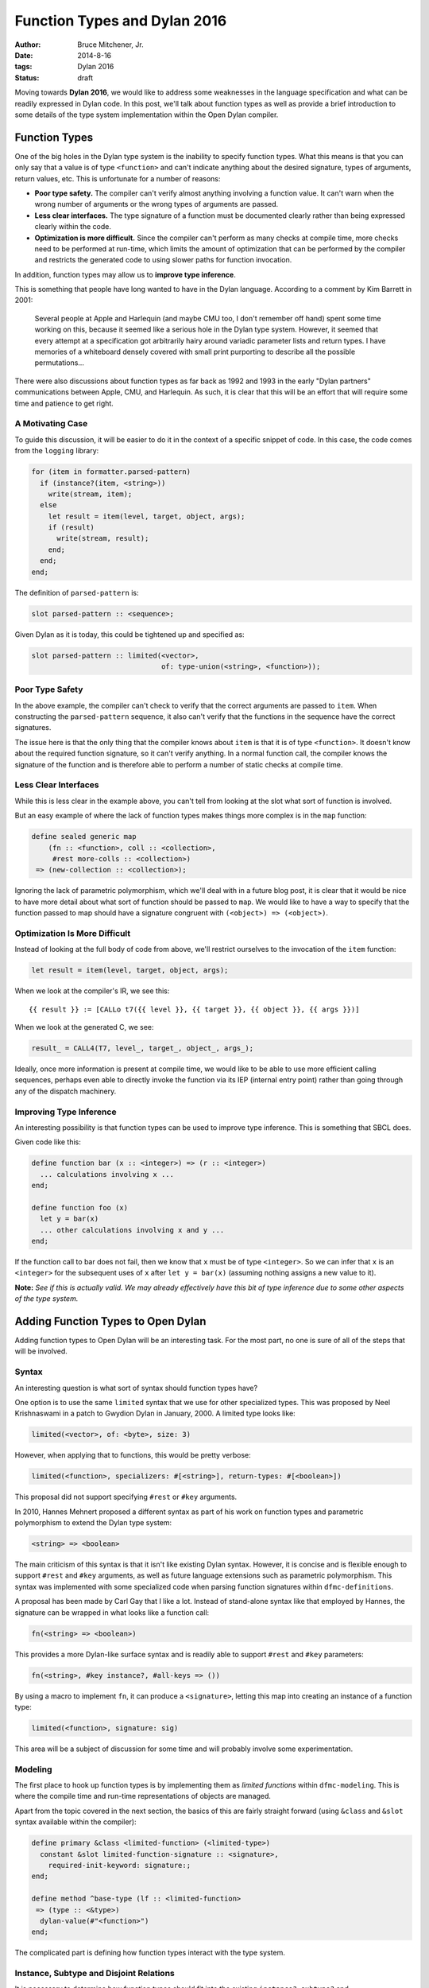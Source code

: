 Function Types and Dylan 2016
#############################

:author: Bruce Mitchener, Jr.
:date: 2014-8-16
:tags: Dylan 2016
:status: draft

Moving towards **Dylan 2016**, we would like to address some weaknesses
in the language specification and what can be readily expressed in Dylan
code. In this post, we'll talk about function types as well as provide
a brief introduction to some details of the type system implementation
within the Open Dylan compiler.


Function Types
==============

One of the big holes in the Dylan type system is the inability to specify
function types. What this means is that you can only say that a value is
of type ``<function>`` and can't indicate anything about the desired
signature, types of arguments, return values, etc. This is unfortunate
for a number of reasons:

* **Poor type safety.** The compiler can't verify almost anything
  involving a function value.  It can't warn when the wrong number
  of arguments or the wrong types of arguments are passed.
* **Less clear interfaces.** The type signature of a function must
  be documented clearly rather than being expressed clearly within
  the code.
* **Optimization is more difficult.** Since the compiler can't
  perform as many checks at compile time, more checks need to be
  performed at run-time, which limits the amount of optimization
  that can be performed by the compiler and restricts the generated
  code to using slower paths for function invocation.

In addition, function types may allow us to **improve type inference**.

This is something that people have long wanted to have in the Dylan
language. According to a comment by Kim Barrett in 2001:

    Several people at Apple and Harlequin (and maybe CMU too, I don't
    remember off hand) spent some time working on this, because it
    seemed like a serious hole in the Dylan type system.  However, it
    seemed that every attempt at a specification got arbitrarily hairy
    around variadic parameter lists and return types.  I have memories
    of a whiteboard densely covered with small print purporting to
    describe all the possible permutations...

There were also discussions about function types as far back as 1992
and 1993 in the early "Dylan partners" communications between Apple,
CMU, and Harlequin.  As such, it is clear that this will be an effort
that will require some time and patience to get right.

A Motivating Case
-----------------

To guide this discussion, it will be easier to do it in the context
of a specific snippet of code. In this case, the code comes
from the ``logging`` library:

.. code-block:: dylan

  for (item in formatter.parsed-pattern)
    if (instance?(item, <string>))
      write(stream, item);
    else
      let result = item(level, target, object, args);
      if (result)
        write(stream, result);
      end;
    end;
  end;

The definition of ``parsed-pattern`` is:

.. code-block:: dylan

  slot parsed-pattern :: <sequence>;

Given Dylan as it is today, this could be tightened up and specified as:

.. code-block:: dylan

  slot parsed-pattern :: limited(<vector>,
                                 of: type-union(<string>, <function>));

Poor Type Safety
----------------

In the above example, the compiler can't check to verify that the
correct arguments are passed to ``item``. When constructing the
``parsed-pattern`` sequence, it also can't verify that the
functions in the sequence have the correct signatures.

The issue here is that the only thing that the compiler knows about
``item`` is that it is of type ``<function>``. It doesn't know about
the required function signature, so it can't verify anything. In a
normal function call, the compiler knows the signature of the function
and is therefore able to perform a number of static checks at compile
time.

Less Clear Interfaces
---------------------

While this is less clear in the example above, you can't tell from looking
at the slot what sort of function is involved.

But an easy example of where the lack of function types makes things more
complex is in the ``map`` function:

.. code-block:: dylan

  define sealed generic map
      (fn :: <function>, coll :: <collection>,
       #rest more-colls :: <collection>)
   => (new-collection :: <collection>);

Ignoring the lack of parametric polymorphism, which we'll deal with in a
future blog post, it is clear that it would be nice to have more detail
about what sort of function should be passed to ``map``. We would like
to have a way to specify that the function passed to map should have
a signature congruent with ``(<object>) => (<object>)``.

Optimization Is More Difficult
------------------------------

Instead of looking at the full body of code from above, we'll restrict
ourselves to the invocation of the ``item`` function:

.. code-block:: dylan

  let result = item(level, target, object, args);

When we look at the compiler's IR, we see this::

  {{ result }} := [CALLo t7({{ level }}, {{ target }}, {{ object }}, {{ args }})]

When we look at the generated C, we see:

.. code-block:: c

  result_ = CALL4(T7, level_, target_, object_, args_);

Ideally, once more information is present at compile time, we would like
to be able to use more efficient calling sequences, perhaps even able to
directly invoke the function via its IEP (internal entry point) rather
than going through any of the dispatch machinery.

Improving Type Inference
------------------------

An interesting possibility is that function types can be used to improve
type inference. This is something that SBCL does.

Given code like this:

.. code-block:: dylan

  define function bar (x :: <integer>) => (r :: <integer>)
    ... calculations involving x ...
  end;

  define function foo (x)
    let y = bar(x)
    ... other calculations involving x and y ...
  end;

If the function call to bar does not fail, then we know that ``x`` must
be of type ``<integer>``. So we can infer that ``x`` is an ``<integer>``
for the subsequent uses of ``x`` after ``let y = bar(x)`` (assuming
nothing assigns a new value to it).

**Note:** *See if this is actually valid. We may already effectively
have this bit of type inference due to some other aspects of the
type system.*


Adding Function Types to Open Dylan
===================================

Adding function types to Open Dylan will be an interesting task. For the
most part, no one is sure of all of the steps that will be involved.

Syntax
------

An interesting question is what sort of syntax should function types have?

One option is to use the same ``limited`` syntax that we use for other
specialized types. This was proposed by Neel Krishnaswami in a patch
to Gwydion Dylan in January, 2000.  A limited type looks like:

.. code-block:: dylan

  limited(<vector>, of: <byte>, size: 3)

However, when applying that to functions, this would be pretty verbose:

.. code-block:: dylan

  limited(<function>, specializers: #[<string>], return-types: #[<boolean>])

This proposal did not support specifying ``#rest`` or ``#key`` arguments.

In 2010, Hannes Mehnert proposed a different syntax as part of his work on
function types and parametric polymorphism to extend the Dylan type system:

.. code-block:: dylan

  <string> => <boolean>

The main criticism of this syntax is that it isn't like existing Dylan
syntax. However, it is concise and is flexible enough to support ``#rest``
and ``#key`` arguments, as well as future language extensions such as
parametric polymorphism. This syntax was implemented with some specialized
code when parsing function signatures within ``dfmc-definitions``.

A proposal has been made by Carl Gay that I like a lot. Instead of
stand-alone syntax like that employed by Hannes, the signature can be
wrapped in what looks like a function call:

.. code-block:: dylan

  fn(<string> => <boolean>)

This provides a more Dylan-like surface syntax and is readily able to support
``#rest`` and ``#key`` parameters:

.. code-block:: dylan

  fn(<string>, #key instance?, #all-keys => ())

By using a macro to implement ``fn``, it can produce a ``<signature>``,
letting this map into creating an instance of a function type:

.. code-block:: dylan

  limited(<function>, signature: sig)

This area will be a subject of discussion for some time and will probably
involve some experimentation.

Modeling
--------

The first place to hook up function types is by implementing them as
*limited functions* within ``dfmc-modeling``. This is where the compile
time and run-time representations of objects are managed.

Apart from the topic covered in the next section, the basics of this are
fairly straight forward (using ``&class`` and ``&slot`` syntax available
within the compiler):

.. code-block:: dylan

  define primary &class <limited-function> (<limited-type>)
    constant &slot limited-function-signature :: <signature>,
      required-init-keyword: signature:;
  end;

  define method ^base-type (lf :: <limited-function>
   => (type :: <&type>)
    dylan-value(#"<function>")
  end;

The complicated part is defining how function types interact with
the type system.

Instance, Subtype and Disjoint Relations
----------------------------------------

It is necessary to determine how function types should fit into the
existing ``instance?``, ``subtype?`` and ``known-disjoint?`` relationships
between types. The main problem here will be determining the rules for
relationships between any two given function types.

This will need to be fully worked out as part of writing a DEP (Dylan
Enhancement Proposal), but an initial take on this has already been
implemented within the ``dfmc-typist`` in the long ago past.

The implementation of these relationships is somewhat complicated within
the compiler as there are 3 implementations:

* **Run-time.** This is implemented within the Dylan library and is
  available to user code.
* **Compile time.** This is implemented within the ``dfmc-modeling``
  library and represents what is known at compile time.
* **Type inference.** When performing type inference, types are tracked
  via *type estimates*, which have their own implementation of the
  type relationships.

It would be nice to find a way to simplify and improve this. In the
Gwydion Dylan compiler, for example, there was a single implementation.

Interaction With Currying and Partial Application
-------------------------------------------------

Currently, when using ``curry``, ``rcurry`` or the partial application
extension to the Dylan language, the generated functions do not have
very useful type signatures.  This can be seen by peeking at the
implementation of ``curry``:

.. code-block:: dylan

  define inline function curry
      (function :: <function>, #rest curried-args) => (result :: <function>)
    method (#rest args)
      %dynamic-extent(args);
      apply(function, concatenate-2(curried-args, args))
    end method
  end function curry;

We can see here that the compiler has lost all knowledge that it
might otherwise have had about the arguments, types and keyword
parameters that the curried function might take. This is unfortunate
and it would be nice to address it.

Other Implementation Issues
---------------------------

We don't really know yet what else will have to be changed to support
function types within the compiler. Presumably, some changes will be
required to the optimizer and perhaps code generation.


In Closing
==========

Adding function types to the Dylan language and the Open Dylan
compiler will be an interesting project, involving a wide range of
changes across the compiler codebase. It will provide functionality
that people have wanted from Dylan practically since Dylan was
created in the early 1990s.

*Thanks to Paul Khuong, an SBCL developer, for feedback on this article and
discussing how SBCL uses function types.*
